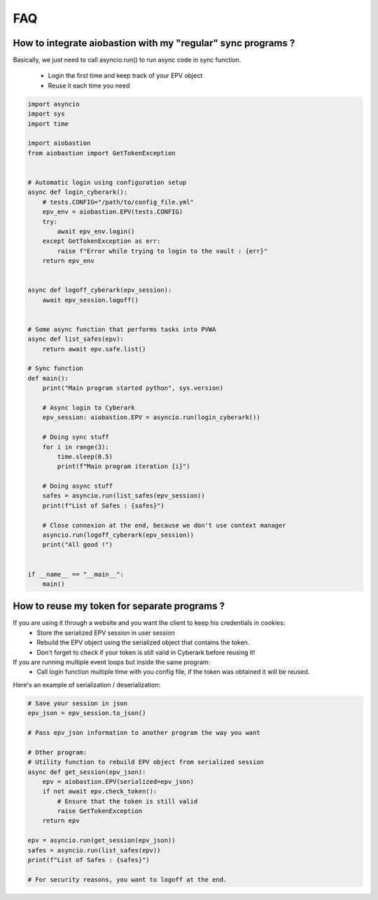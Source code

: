 FAQ
=======

How to integrate aiobastion with my "regular" sync programs ?
-----------------------------------------------------------------
Basically, we just need to call asyncio.run() to run async code in sync function.

    * Login the first time and keep track of your EPV object
    * Reuse it each time you need

.. code-block:: python

    import asyncio
    import sys
    import time

    import aiobastion
    from aiobastion import GetTokenException


    # Automatic login using configuration setup
    async def login_cyberark():
        # tests.CONFIG="/path/to/config_file.yml"
        epv_env = aiobastion.EPV(tests.CONFIG)
        try:
            await epv_env.login()
        except GetTokenException as err:
            raise f"Error while trying to login to the vault : {err}"
        return epv_env


    async def logoff_cyberark(epv_session):
        await epv_session.logoff()


    # Some async function that performs tasks into PVWA
    async def list_safes(epv):
        return await epv.safe.list()

    # Sync function
    def main():
        print("Main program started python", sys.version)

        # Async login to Cyberark
        epv_session: aiobastion.EPV = asyncio.run(login_cyberark())

        # Doing sync stuff
        for i in range(3):
            time.sleep(0.5)
            print(f"Main program iteration {i}")

        # Doing async stuff
        safes = asyncio.run(list_safes(epv_session))
        print(f"List of Safes : {safes}")

        # Close connexion at the end, because we don't use context manager
        asyncio.run(logoff_cyberark(epv_session))
        print("All good !")


    if __name__ == "__main__":
        main()



How to reuse my token for separate programs ?
----------------------------------------------------------------------

If you are using it through a website and you want the client to keep his credentials in cookies:
    * Store the serialized EPV session in user session
    * Rebuild the EPV object using the serialized object that contains the token.
    * Don't forget to check if your token is still valid in Cyberark before reusing it!

If you are running multiple event loops but inside the same program:
    * Call login function multiple time with you config file, if the token was obtained it will be reused.

Here's an example of serialization / deserialization:

.. code-block:: python

    # Save your session in json
    epv_json = epv_session.to_json()

    # Pass epv_json information to another program the way you want

    # Other program:
    # Utility function to rebuild EPV object from serialized session
    async def get_session(epv_json):
        epv = aiobastion.EPV(serialized=epv_json)
        if not await epv.check_token():
            # Ensure that the token is still valid
            raise GetTokenException
        return epv

    epv = asyncio.run(get_session(epv_json))
    safes = asyncio.run(list_safes(epv))
    print(f"List of Safes : {safes}")

    # For security reasons, you want to logoff at the end.
